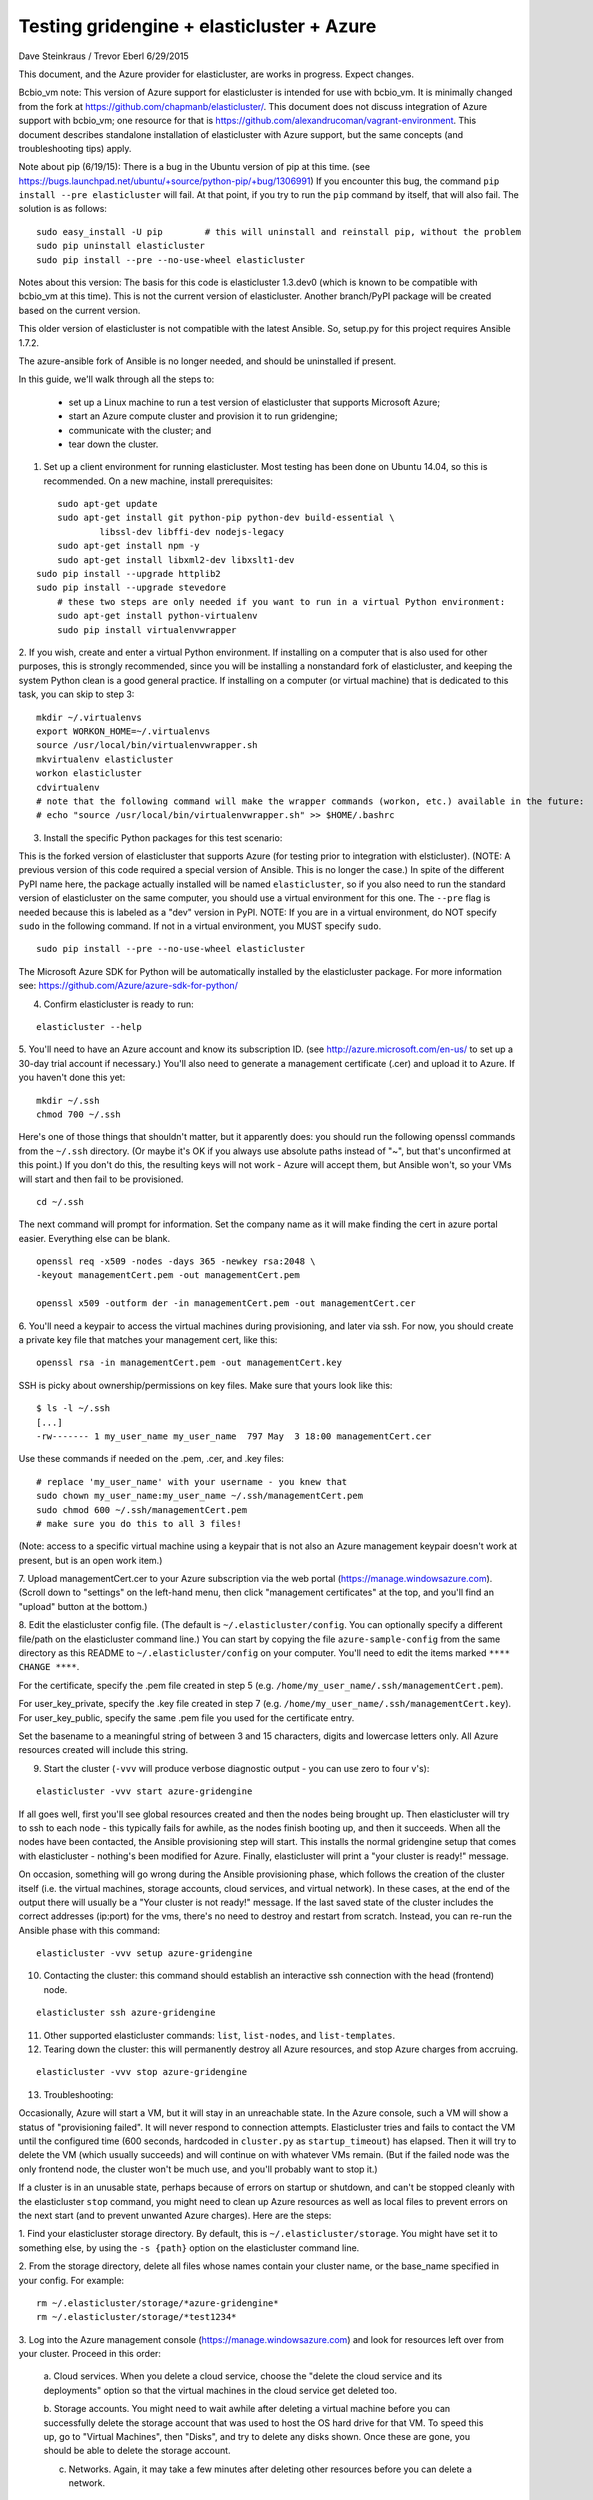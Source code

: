 ========================================================================
Testing gridengine + elasticluster + Azure
========================================================================

.. This file follows reStructuredText markup syntax; see
   http://docutils.sf.net/rst.html for more information


Dave Steinkraus / Trevor Eberl 6/29/2015

This document, and the Azure provider for elasticluster, are works in progress. Expect changes.

Bcbio_vm note: This version of Azure support for elasticluster is intended for use with bcbio_vm. It is minimally changed from the fork at
https://github.com/chapmanb/elasticluster/. This document does not discuss integration of Azure support with bcbio_vm; one resource for
that is https://github.com/alexandrucoman/vagrant-environment. This document describes standalone installation of elasticluster with Azure
support, but the same concepts (and troubleshooting tips) apply.

Note about pip (6/19/15): There is a bug in the Ubuntu version of pip at this time. (see
https://bugs.launchpad.net/ubuntu/+source/python-pip/+bug/1306991) If you encounter this bug, the command ``pip install --pre elasticluster`` will fail.
At that point, if you try to run the ``pip`` command by itself, that will also fail. The solution is as follows:
::

	sudo easy_install -U pip	# this will uninstall and reinstall pip, without the problem
	sudo pip uninstall elasticluster
	sudo pip install --pre --no-use-wheel elasticluster


Notes about this version: The basis for this code is elasticluster 1.3.dev0 (which is known to be compatible with bcbio_vm at this time).
This is not the current version of elasticluster. Another branch/PyPI package will be created based on the current version.

This older version of elasticluster is not compatible with the latest Ansible. So, setup.py for this project requires Ansible 1.7.2.

The azure-ansible fork of Ansible is no longer needed, and should be uninstalled if present.

In this guide, we'll walk through all the steps to:

	- set up a Linux machine to run a test version of elasticluster that supports Microsoft Azure; 
	- start an Azure compute cluster and provision it to run gridengine; 
	- communicate with the cluster; and 
	- tear down the cluster.

1. Set up a client environment for running elasticluster. Most testing has been done on Ubuntu 14.04, so this is recommended. On a new machine, install prerequisites:

::

	sudo apt-get update
	sudo apt-get install git python-pip python-dev build-essential \
		libssl-dev libffi-dev nodejs-legacy
	sudo apt-get install npm -y
	sudo apt-get install libxml2-dev libxslt1-dev
    sudo pip install --upgrade httplib2
    sudo pip install --upgrade stevedore
	# these two steps are only needed if you want to run in a virtual Python environment:
	sudo apt-get install python-virtualenv
	sudo pip install virtualenvwrapper

2. If you wish, create and enter a virtual Python environment. If installing on a computer that is also used for other purposes, 
this is strongly recommended, since you will be installing a nonstandard fork of elasticluster, and keeping the system Python clean
is a good general practice. If installing on a computer (or virtual machine) that is dedicated to this task, you can skip to step 3:

::

	mkdir ~/.virtualenvs
	export WORKON_HOME=~/.virtualenvs
	source /usr/local/bin/virtualenvwrapper.sh
	mkvirtualenv elasticluster
	workon elasticluster
	cdvirtualenv
	# note that the following command will make the wrapper commands (workon, etc.) available in the future:
	# echo "source /usr/local/bin/virtualenvwrapper.sh" >> $HOME/.bashrc

3. Install the specific Python packages for this test scenario:

This is the forked version of elasticluster that supports Azure (for testing prior to integration with elsticluster).
(NOTE: A previous version of this code required a special version of Ansible. This is no longer the case.)
In spite of the different PyPI name here, the package actually installed will be named ``elasticluster``, so if you also need to run
the standard version of elasticluster on the same computer, you should use a virtual environment for this one. 
The ``--pre`` flag is needed because this is labeled as a "dev" version in PyPI. NOTE: If you are in a virtual environment, 
do NOT specify ``sudo`` in the following command. If not in a virtual environment, you MUST specify ``sudo``.

::

	sudo pip install --pre --no-use-wheel elasticluster

The Microsoft Azure SDK for Python will be automatically installed by the elasticluster package. For more 
information see: https://github.com/Azure/azure-sdk-for-python/

4. Confirm elasticluster is ready to run:

::

	elasticluster --help

5. You'll need to have an Azure account and know its subscription ID. (see http://azure.microsoft.com/en-us/ to set up a 30-day trial account if necessary.) 
You'll also need to generate a management certificate (.cer) and upload it to Azure. If you haven't done this yet:

::

	mkdir ~/.ssh
	chmod 700 ~/.ssh

Here's one of those things that shouldn't matter, but it apparently does: you should run the following openssl commands from the ``~/.ssh`` 
directory. (Or maybe it's OK if you always use absolute paths instead of "~", but that's unconfirmed at this point.) If you don't do this, 
the resulting keys will not work - Azure will accept them, but Ansible won't, so your VMs will start and then fail to be provisioned.

::

	cd ~/.ssh

The next command will prompt for information. Set the company name as it will make finding the cert in azure portal easier. Everything else 
can be blank. 

::

	openssl req -x509 -nodes -days 365 -newkey rsa:2048 \
	-keyout managementCert.pem -out managementCert.pem 

	openssl x509 -outform der -in managementCert.pem -out managementCert.cer

6. You'll need a keypair to access the virtual machines during provisioning, and later via ssh. For now, 
you should create a private key file that matches your management cert, like this:

::

	openssl rsa -in managementCert.pem -out managementCert.key

SSH is picky about ownership/permissions on key files. Make sure that yours look like this:

::

	$ ls -l ~/.ssh
	[...]
	-rw------- 1 my_user_name my_user_name  797 May  3 18:00 managementCert.cer

Use these commands if needed on the .pem, .cer, and .key files:

::

	# replace 'my_user_name' with your username - you knew that
	sudo chown my_user_name:my_user_name ~/.ssh/managementCert.pem
	sudo chmod 600 ~/.ssh/managementCert.pem
	# make sure you do this to all 3 files!
    
(Note: access to a specific virtual machine using a keypair that is not also an Azure management keypair doesn't work at present, but
is an open work item.)

7. Upload managementCert.cer to your Azure subscription via the web portal (https://manage.windowsazure.com). (Scroll down to "settings" on the 
left-hand menu, then click "management certificates" at the top, and you'll find an "upload" button at the bottom.)


8. Edit the elasticluster config file. (The default is ``~/.elasticluster/config``. You can optionally specify a different file/path on the 
elasticluster command line.) You can start by copying the file ``azure-sample-config`` from the same directory as this README to 
``~/.elasticluster/config`` on your computer. You'll need to edit the items marked ``**** CHANGE ****``.

For the certificate, specify the .pem file created in step 5 (e.g. ``/home/my_user_name/.ssh/managementCert.pem``).

For user_key_private, specify the .key file created in step 7 (e.g. ``/home/my_user_name/.ssh/managementCert.key``). For user_key_public, specify 
the same .pem file you used for the certificate entry.

Set the basename to a meaningful string of between 3 and 15 characters, digits and lowercase letters only. All Azure resources created will 
include this string.

9. Start the cluster (``-vvv`` will produce verbose diagnostic output - you can use zero to four v's):

::

	elasticluster -vvv start azure-gridengine

If all goes well, first you'll see global resources created and then the nodes being brought up. Then elasticluster will try to ssh to 
each node - this typically fails for awhile, as the nodes finish booting up, and then it succeeds. When all the nodes have been contacted, the Ansible 
provisioning step will start. This installs the normal gridengine setup that comes with elasticluster - nothing's been modified for Azure. Finally, 
elasticluster will print a "your cluster is ready!" message.

On occasion, something will go wrong during the Ansible provisioning phase, which follows the creation of the cluster itself (i.e. the 
virtual machines, storage accounts, cloud services, and virtual network). In these cases, at the end of the output there will usually be 
a "Your cluster is not ready!" message. If the last saved state of the cluster includes the correct addresses (ip:port) for the vms, 
there's no need to destroy and restart from scratch. Instead, you can re-run the Ansible phase with this command:

::

	elasticluster -vvv setup azure-gridengine

10. Contacting the cluster: this command should establish an interactive ssh connection with the head (frontend) node.

::

	elasticluster ssh azure-gridengine

11. Other supported elasticluster commands: ``list``, ``list-nodes``, and ``list-templates``.


12. Tearing down the cluster: this will permanently destroy all Azure resources, and stop Azure charges from accruing.

::

	elasticluster -vvv stop azure-gridengine

13. Troubleshooting:

Occasionally, Azure will start a VM, but it will stay in an unreachable state. In the Azure console, such a VM will show a status 
of "provisioning failed". It will never respond to connection attempts. Elasticluster tries and fails to contact the VM until the 
configured time (600 seconds, hardcoded in ``cluster.py`` as ``startup_timeout``) has elapsed. Then it will try to delete the VM (which usually 
succeeds) and will continue on with whatever VMs 
remain. (But if the failed node was the only frontend node, the cluster won't be much use, and you'll probably want to stop it.)

If a cluster is in an unusable state, perhaps because of errors on startup or shutdown, and can't be stopped cleanly with the 
elasticluster ``stop`` command, you might need to clean up Azure resources as well as local files to prevent errors on the next start 
(and to prevent unwanted Azure charges). Here are the steps:

1. Find your elasticluster storage directory. By default, this is ``~/.elasticluster/storage``. You might have set it to something else,  
by using the ``-s {path}`` option on the elasticluster command line.

2. From the storage directory, delete all files whose names contain your cluster name, or the base_name specified in your config. For example:
::

	rm ~/.elasticluster/storage/*azure-gridengine*
	rm ~/.elasticluster/storage/*test1234*
	
3. Log into the Azure management console (https://manage.windowsazure.com) and look for resources left over from your cluster. Proceed in 
this order:

	a. Cloud services. When you delete a cloud service, choose the "delete the cloud service and its deployments" option so that the virtual
	machines in the cloud service get deleted too.

	b. Storage accounts. You might need to wait awhile after deleting a virtual machine before you can successfully delete the storage account that
	was used to host the OS hard drive for that VM. To speed this up, go to "Virtual Machines", then "Disks", and try to delete any disks shown.
	Once these are gone, you should be able to delete the storage account.

	c. Networks. Again, it may take a few minutes after deleting other resources before you can delete a network.

14. Additional config settings:

The Azure provider automatically decides how many storage accounts and how many cloud services to create, based on the number of nodes being
requested. (The constants VMS_PER_CLOUD_SERVICE and VMS_PER_STORAGE_ACCOUNT control these calculations.) However, you can override these values
by setting n_cloud_services and/or n_storage_accounts in the [cluster] section of the config file. For clusters of 50 or more VMs, you may find
that creating more cloud services and storage accounts improves speed of cluster starting, stopping, and usage.

You can also provide the subscription_file setting, which allows you to provide more than one Azure subscription in an external file. This
feature is experimental at this time and should not be necessary for clusters of fewer than 100 nodes.